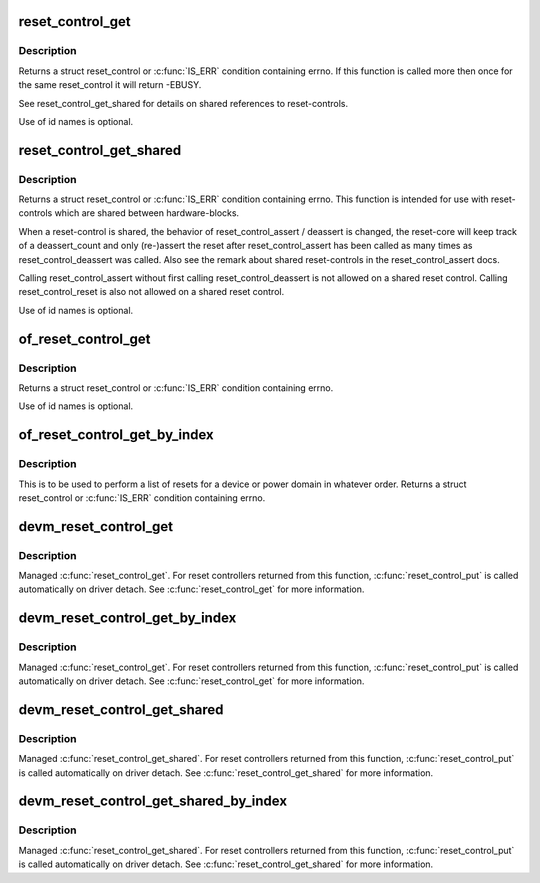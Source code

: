 .. -*- coding: utf-8; mode: rst -*-
.. src-file: include/linux/reset.h

.. _`reset_control_get`:

reset_control_get
=================

.. c:function:: struct reset_control *reset_control_get(struct device *dev, const char *id)

    Lookup and obtain an exclusive reference to a reset controller.

    :param struct device \*dev:
        device to be reset by the controller

    :param const char \*id:
        reset line name

.. _`reset_control_get.description`:

Description
-----------

Returns a struct reset_control or \ :c:func:`IS_ERR`\  condition containing errno.
If this function is called more then once for the same reset_control it will
return -EBUSY.

See reset_control_get_shared for details on shared references to
reset-controls.

Use of id names is optional.

.. _`reset_control_get_shared`:

reset_control_get_shared
========================

.. c:function:: struct reset_control *reset_control_get_shared(struct device *dev, const char *id)

    Lookup and obtain a shared reference to a reset controller.

    :param struct device \*dev:
        device to be reset by the controller

    :param const char \*id:
        reset line name

.. _`reset_control_get_shared.description`:

Description
-----------

Returns a struct reset_control or \ :c:func:`IS_ERR`\  condition containing errno.
This function is intended for use with reset-controls which are shared
between hardware-blocks.

When a reset-control is shared, the behavior of reset_control_assert /
deassert is changed, the reset-core will keep track of a deassert_count
and only (re-)assert the reset after reset_control_assert has been called
as many times as reset_control_deassert was called. Also see the remark
about shared reset-controls in the reset_control_assert docs.

Calling reset_control_assert without first calling reset_control_deassert
is not allowed on a shared reset control. Calling reset_control_reset is
also not allowed on a shared reset control.

Use of id names is optional.

.. _`of_reset_control_get`:

of_reset_control_get
====================

.. c:function:: struct reset_control *of_reset_control_get(struct device_node *node, const char *id)

    Lookup and obtain an exclusive reference to a reset controller.

    :param struct device_node \*node:
        device to be reset by the controller

    :param const char \*id:
        reset line name

.. _`of_reset_control_get.description`:

Description
-----------

Returns a struct reset_control or \ :c:func:`IS_ERR`\  condition containing errno.

Use of id names is optional.

.. _`of_reset_control_get_by_index`:

of_reset_control_get_by_index
=============================

.. c:function:: struct reset_control *of_reset_control_get_by_index(struct device_node *node, int index)

    Lookup and obtain an exclusive reference to a reset controller by index.

    :param struct device_node \*node:
        device to be reset by the controller

    :param int index:
        index of the reset controller

.. _`of_reset_control_get_by_index.description`:

Description
-----------

This is to be used to perform a list of resets for a device or power domain
in whatever order. Returns a struct reset_control or \ :c:func:`IS_ERR`\  condition
containing errno.

.. _`devm_reset_control_get`:

devm_reset_control_get
======================

.. c:function:: struct reset_control *devm_reset_control_get(struct device *dev, const char *id)

    resource managed \ :c:func:`reset_control_get`\ 

    :param struct device \*dev:
        device to be reset by the controller

    :param const char \*id:
        reset line name

.. _`devm_reset_control_get.description`:

Description
-----------

Managed \ :c:func:`reset_control_get`\ . For reset controllers returned from this
function, \ :c:func:`reset_control_put`\  is called automatically on driver detach.
See \ :c:func:`reset_control_get`\  for more information.

.. _`devm_reset_control_get_by_index`:

devm_reset_control_get_by_index
===============================

.. c:function:: struct reset_control *devm_reset_control_get_by_index(struct device *dev, int index)

    resource managed reset_control_get

    :param struct device \*dev:
        device to be reset by the controller

    :param int index:
        index of the reset controller

.. _`devm_reset_control_get_by_index.description`:

Description
-----------

Managed \ :c:func:`reset_control_get`\ . For reset controllers returned from this
function, \ :c:func:`reset_control_put`\  is called automatically on driver detach.
See \ :c:func:`reset_control_get`\  for more information.

.. _`devm_reset_control_get_shared`:

devm_reset_control_get_shared
=============================

.. c:function:: struct reset_control *devm_reset_control_get_shared(struct device *dev, const char *id)

    resource managed \ :c:func:`reset_control_get_shared`\ 

    :param struct device \*dev:
        device to be reset by the controller

    :param const char \*id:
        reset line name

.. _`devm_reset_control_get_shared.description`:

Description
-----------

Managed \ :c:func:`reset_control_get_shared`\ . For reset controllers returned from
this function, \ :c:func:`reset_control_put`\  is called automatically on driver detach.
See \ :c:func:`reset_control_get_shared`\  for more information.

.. _`devm_reset_control_get_shared_by_index`:

devm_reset_control_get_shared_by_index
======================================

.. c:function:: struct reset_control *devm_reset_control_get_shared_by_index(struct device *dev, int index)

    resource managed reset_control_get_shared

    :param struct device \*dev:
        device to be reset by the controller

    :param int index:
        index of the reset controller

.. _`devm_reset_control_get_shared_by_index.description`:

Description
-----------

Managed \ :c:func:`reset_control_get_shared`\ . For reset controllers returned from
this function, \ :c:func:`reset_control_put`\  is called automatically on driver detach.
See \ :c:func:`reset_control_get_shared`\  for more information.

.. This file was automatic generated / don't edit.

